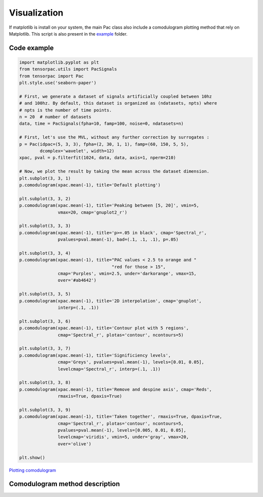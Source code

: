 .. _Visualization:

Visualization
=============

If matplotlib is install on your system, the main Pac class also include a comodulogram plotting method that rely on Matplotlib. This script is also present in the `example <https://github.com/EtienneCmb/tensorpac/blob/master/examples/9_PlayWithColors.py>`_ folder.

Code example
------------

.. code-block:: python

    import matplotlib.pyplot as plt
    from tensorpac.utils import PacSignals
    from tensorpac import Pac
    plt.style.use('seaborn-paper')

    # First, we generate a dataset of signals artificially coupled between 10hz
    # and 100hz. By default, this dataset is organized as (ndatasets, npts) where
    # npts is the number of time points.
    n = 20  # number of datasets
    data, time = PacSignals(fpha=10, famp=100, noise=0, ndatasets=n)

    # First, let's use the MVL, without any further correction by surrogates :
    p = Pac(idpac=(5, 3, 3), fpha=(2, 30, 1, 1), famp=(60, 150, 5, 5),
            dcomplex='wavelet', width=12)
    xpac, pval = p.filterfit(1024, data, data, axis=1, nperm=210)

    # Now, we plot the result by taking the mean across the dataset dimension.
    plt.subplot(3, 3, 1)
    p.comodulogram(xpac.mean(-1), title='Default plotting')

    plt.subplot(3, 3, 2)
    p.comodulogram(xpac.mean(-1), title='Peaking between [5, 20]', vmin=5,
                   vmax=20, cmap='gnuplot2_r')

    plt.subplot(3, 3, 3)
    p.comodulogram(xpac.mean(-1), title='p>=.05 in black', cmap='Spectral_r',
                   pvalues=pval.mean(-1), bad=(.1, .1, .1), p=.05)

    plt.subplot(3, 3, 4)
    p.comodulogram(xpac.mean(-1), title="PAC values < 2.5 to orange and "
                                        "red for those > 15",
                   cmap='Purples', vmin=2.5, under='darkorange', vmax=15,
                   over='#ab4642')

    plt.subplot(3, 3, 5)
    p.comodulogram(xpac.mean(-1), title='2D interpolation', cmap='gnuplot',
                   interp=(.1, .1))

    plt.subplot(3, 3, 6)
    p.comodulogram(xpac.mean(-1), title='Contour plot with 5 regions',
                   cmap='Spectral_r', plotas='contour', ncontours=5)

    plt.subplot(3, 3, 7)
    p.comodulogram(xpac.mean(-1), title='Significiency levels',
                   cmap='Greys', pvalues=pval.mean(-1), levels=[0.01, 0.05],
                   levelcmap='Spectral_r', interp=(.1, .1))

    plt.subplot(3, 3, 8)
    p.comodulogram(xpac.mean(-1), title='Remove and despine axis', cmap='Reds',
                   rmaxis=True, dpaxis=True)

    plt.subplot(3, 3, 9)
    p.comodulogram(xpac.mean(-1), title='Taken together', rmaxis=True, dpaxis=True,
                   cmap='Spectral_r', plotas='contour', ncontours=5,
                   pvalues=pval.mean(-1), levels=[0.005, 0.01, 0.05],
                   levelcmap='viridis', vmin=5, under='gray', vmax=20,
                   over='olive')

    plt.show()

.. figure::  picture/9_plot.png
   :align:   center

   `Plotting comodulogram <https://github.com/EtienneCmb/tensorpac/blob/master/docs/source/picture/9_plot.png>`_

Comodulogram method description
-------------------------------

.. automethod:: tensorpac.pac.Pac.comodulogram


